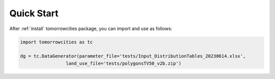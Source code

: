 ===========
Quick Start
===========

.. highlight:: python

After :ref:`install` tomorrowcities package, you can import and use
as follows:

.. code-block:: python

   import tomorrowcities as tc
   
   dg = tc.DataGenerator(parameter_file='tests/Input_DistributionTables_20230614.xlsx',
                    land_use_file='tests/polygonsTV50_v2b.zip')

